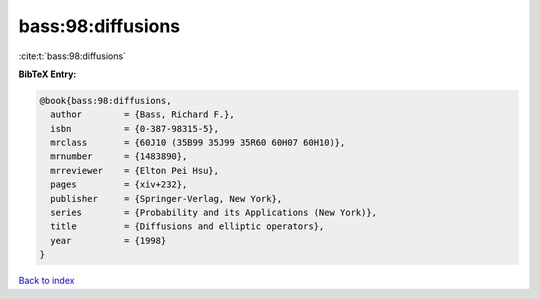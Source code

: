 bass:98:diffusions
==================

:cite:t:`bass:98:diffusions`

**BibTeX Entry:**

.. code-block:: bibtex

   @book{bass:98:diffusions,
     author        = {Bass, Richard F.},
     isbn          = {0-387-98315-5},
     mrclass       = {60J10 (35B99 35J99 35R60 60H07 60H10)},
     mrnumber      = {1483890},
     mrreviewer    = {Elton Pei Hsu},
     pages         = {xiv+232},
     publisher     = {Springer-Verlag, New York},
     series        = {Probability and its Applications (New York)},
     title         = {Diffusions and elliptic operators},
     year          = {1998}
   }

`Back to index <../By-Cite-Keys.rst>`_
